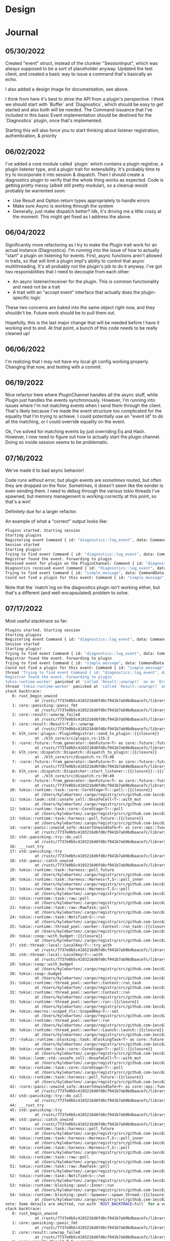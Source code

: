 * Design
#+attr_html: :width 1000px
#+attr_latex: :width 1000px
#+attr_html: :height 1000px
#+attr_latex: :height 1000px
[[./assets/high_level_design.jpg]]

* Journal
** 05/30/2022
Created "event" struct, instead of the clunkier "SessionInput", which
was always supposed to be a sort of placeholder anyway. Updated the
test client, and created a basic way to issue a command that's
basically an echo.

I also added a design image for documentation, see above.

I think from here it's best to drive the API from a plugin's
perspective. I think we should start with `Buffer` and `Diagnostics`,
which should be easy to get started and also both will be needed. The
Command issuance that I've included in this basic Event implementation
should be destined for the `Diagnostics` plugin, once that's
implemented.

Starting this will also force you to start thinking about listener
registration, authentication, & priority

** 06/02/2022
I've added a core module called `plugin` which contains a plugin
registrar, a plugin listener type, and a plugin trait for
extensibility. It's probably time to try to incorporate it into
session & dispatch. Then I should create a diagnostics plugin to
verify that the whole thing works as expected. Code is getting pretty
messy (albeit still pretty modular), so a cleanup would probably be
warrented soon:
- Use Result and Option return types appropriately to handle errors
- Make sure Async is working through the system
- Generally, just make dispatch better? Idk, it's driving me a little
  crazy at the moment. This might get fixed as I address the above.

** 06/04/2022
Significantly more refactoring as I try to make the Plugin trait work
for an actual instance (Diagnostics). I'm running into the issue of
how to actually "start" a plugin on listening for events. First, async
functions aren't allowed in traits, so that will limit a plugin impl's
ability to control that async multithreading. It's all probably not
the plugin's job to do it anyway. I've got two responsbilities that I
need to decouple from each other:

- An async listener/receiver for the plugin. This is common
  functionality and need not be a trait
- A trait with an "accept event" interface that actually does the
  plugin-specific logic


These two concerns are baked into the same object right now, and they
shouldn't be. Future work should be to pull them out.

Hopefully, this is the last major change that will be needed before I
have it working end to end. At that point, a bunch of this code needs
to be really cleaned up!

** 06/06/2022

I'm realizing that I may not have my local git config working
properly. Changing that now, and testing with a commit.

** 06/19/2022

Nice refactor here where PluginChannel handles all the async stuff,
while Plugin just handles the events synchronously. However, I'm
running into issues where I'm not matching events when I send them
through the client. That's likely because I've made the event
structure too complicated for the equality that I'm trying to
achieve. I could potentially use an "event Id" to do all the matching,
or I could override equality on the event.

Ok, I've solved for matching events by just overriding Eq and
Hash. However, I now need to figure out how to actually start the
plugin channel. Doing so inside session seems to be problematic.

** 07/16/2022
We've made it to bad async behavior!

Code runs without error, but plugin events are /sometimes/ routed, but
often they are dropped on the floor. Sometimes, it doesn't seem like
the sender is even sending them. I need to debug through the various
tokio threads I've spawned, but memory management is working correctly
at this point, so that's a win!

Definitely due for a larger refactor.

An example of what a "correct" output looks like:

#+BEGIN_SRC sh
Plugins started. Starting session
Starting plugins
Registering event Command { id: "diagnostics::log_event", data: CommandData { docs: "Sends a message to Diagnostics plugin" } }
Session started
Starting plugin!
Trying to find event Command { id: "diagnostics::log_event", data: CommandData { docs: "This is the details of my log event" } }
Registrar found the event. Forwarding to plugin
Received event for plugin on the PluginChannel: Command { id: "diagnostics::log_event", data: CommandData { docs: "This is the details of my log event" } }
Diagnostics received event Command { id: "diagnostics::log_event", data: CommandData { docs: "This is the details of my log event" } }
Trying to find event Command { id: "simple_message", data: CommandData { docs: "This message has been sent" } }
Could not find a plugin for this event: Command { id: "simple_message", data: CommandData { docs: "This message has been sent" } }
#+END_SRC

Note that the `match`ing on the diagnostics plugin isn't working
either, but that's a different (and well-encapsulated) problem to
solve.

** 07/17/2022
Most useful stacktrace so far:

#+BEGIN_SRC sh
Plugins started. Starting session
Starting plugins
Registering event Command { id: "diagnostics::log_event", data: CommandData { docs: "Sends a message to Diagnostics plugin" } }
Session started
Starting plugin!
Trying to find event Command { id: "diagnostics::log_event", data: CommandData { docs: "This is the details of my log event" } }
Registrar found the event. Forwarding to plugin
Trying to find event Command { id: "simple_message", data: CommandData { docs: "This message has been sent" } }
Could not find a plugin for this event: Command { id: "simple_message", data: CommandData { docs: "This message has been sent" } }
thread 'Trying to find event Command { id: "diagnostics::log_event", data: CommandData { docs: "This is the details of my second log event" } }
Registrar found the event. Forwarding to plugin
tokio-runtime-worker' panicked at 'called `Result::unwrap()` on an `Err` value: SendError(Command { id: "diagnostics::log_event", data: CommandData { docs: "This is the details of my log event" } })', /Users/kylebarton/Source/Personal/klh/klh_core/src/plugin.rs:115:52
thread 'tokio-runtime-worker' panicked at 'called `Result::unwrap()` on an `Err` value: SendError(Command { id: "diagnostics::log_event", data: CommandData { docs: "This is the details of my second log event" } })', /Users/kylebarton/Source/Personal/klh/klh_core/src/plugin.rs:115:52
stack backtrace:
   0: rust_begin_unwind
             at /rustc/7737e0b5c4103216d6fd8cf941b7ab9bdbaace7c/library/std/src/panicking.rs:584:5
   1: core::panicking::panic_fmt
             at /rustc/7737e0b5c4103216d6fd8cf941b7ab9bdbaace7c/library/core/src/panicking.rs:143:14
   2: core::result::unwrap_failed
             at /rustc/7737e0b5c4103216d6fd8cf941b7ab9bdbaace7c/library/core/src/result.rs:1749:5
   3: core::result::Result<T,E>::unwrap
             at /rustc/7737e0b5c4103216d6fd8cf941b7ab9bdbaace7c/library/core/src/result.rs:1065:23
   4: klh_core::plugin::PluginRegistrar::send_to_plugin::{{closure}}
             at ./klh_core/src/plugin.rs:115:2
   5: <core::future::from_generator::GenFuture<T> as core::future::future::Future>::poll
             at /rustc/7737e0b5c4103216d6fd8cf941b7ab9bdbaace7c/library/core/src/future/mod.rs:84:19
   6: klh_core::dispatch::Dispatch::dispatch_to_plugin::{{closure}}
             at ./klh_core/src/dispatch.rs:73:48
   7: <core::future::from_generator::GenFuture<T> as core::future::future::Future>::poll
             at /rustc/7737e0b5c4103216d6fd8cf941b7ab9bdbaace7c/library/core/src/future/mod.rs:84:19
   8: klh_core::dispatch::Dispatcher::start_listener::{{closure}}::{{closure}}
             at ./klh_core/src/dispatch.rs:99:49
   9: <core::future::from_generator::GenFuture<T> as core::future::future::Future>::poll
             at /rustc/7737e0b5c4103216d6fd8cf941b7ab9bdbaace7c/library/core/src/future/mod.rs:84:19
  10: tokio::runtime::task::core::CoreStage<T>::poll::{{closure}}
             at /Users/kylebarton/.cargo/registry/src/github.com-1ecc6299db9ec823/tokio-1.7.1/src/runtime/task/core.rs:243:17
  11: tokio::loom::std::unsafe_cell::UnsafeCell<T>::with_mut
             at /Users/kylebarton/.cargo/registry/src/github.com-1ecc6299db9ec823/tokio-1.7.1/src/loom/std/unsafe_cell.rs:14:9
  12: tokio::runtime::task::core::CoreStage<T>::poll
             at /Users/kylebarton/.cargo/registry/src/github.com-1ecc6299db9ec823/tokio-1.7.1/src/runtime/task/core.rs:233:13
  13: tokio::runtime::task::harness::poll_future::{{closure}}
             at /Users/kylebarton/.cargo/registry/src/github.com-1ecc6299db9ec823/tokio-1.7.1/src/runtime/task/harness.rs:427:23
  14: <core::panic::unwind_safe::AssertUnwindSafe<F> as core::ops::function::FnOnce<()>>::call_once
             at /rustc/7737e0b5c4103216d6fd8cf941b7ab9bdbaace7c/library/core/src/panic/unwind_safe.rs:271:9
  15: std::panicking::try::do_call
             at /rustc/7737e0b5c4103216d6fd8cf941b7ab9bdbaace7c/library/std/src/panicking.rs:492:40
  16: ___rust_try
  17: std::panicking::try
             at /rustc/7737e0b5c4103216d6fd8cf941b7ab9bdbaace7c/library/std/src/panicking.rs:456:19
  18: std::panic::catch_unwind
             at /rustc/7737e0b5c4103216d6fd8cf941b7ab9bdbaace7c/library/std/src/panic.rs:137:14
  19: tokio::runtime::task::harness::poll_future
             at /Users/kylebarton/.cargo/registry/src/github.com-1ecc6299db9ec823/tokio-1.7.1/src/runtime/task/harness.rs:414:19
  20: tokio::runtime::task::harness::Harness<T,S>::poll_inner
             at /Users/kylebarton/.cargo/registry/src/github.com-1ecc6299db9ec823/tokio-1.7.1/src/runtime/task/harness.rs:89:9
  21: tokio::runtime::task::harness::Harness<T,S>::poll
             at /Users/kylebarton/.cargo/registry/src/github.com-1ecc6299db9ec823/tokio-1.7.1/src/runtime/task/harness.rs:59:15
  22: tokio::runtime::task::raw::poll
             at /Users/kylebarton/.cargo/registry/src/github.com-1ecc6299db9ec823/tokio-1.7.1/src/runtime/task/raw.rs:104:5
  23: tokio::runtime::task::raw::RawTask::poll
             at /Users/kylebarton/.cargo/registry/src/github.com-1ecc6299db9ec823/tokio-1.7.1/src/runtime/task/raw.rs:66:18
  24: tokio::runtime::task::Notified<S>::run
             at /Users/kylebarton/.cargo/registry/src/github.com-1ecc6299db9ec823/tokio-1.7.1/src/runtime/task/mod.rs:171:9
  25: tokio::runtime::thread_pool::worker::Context::run_task::{{closure}}
             at /Users/kylebarton/.cargo/registry/src/github.com-1ecc6299db9ec823/tokio-1.7.1/src/runtime/thread_pool/worker.rs:370:21
  26: tokio::coop::with_budget::{{closure}}
             at /Users/kylebarton/.cargo/registry/src/github.com-1ecc6299db9ec823/tokio-1.7.1/src/coop.rs:106:9
  27: std::thread::local::LocalKey<T>::try_with
             at /rustc/7737e0b5c4103216d6fd8cf941b7ab9bdbaace7c/library/std/src/thread/local.rs:413:16
  28: std::thread::local::LocalKey<T>::with
             at /rustc/7737e0b5c4103216d6fd8cf941b7ab9bdbaace7c/library/std/src/thread/local.rs:389:9
  29: tokio::coop::with_budget
             at /Users/kylebarton/.cargo/registry/src/github.com-1ecc6299db9ec823/tokio-1.7.1/src/coop.rs:99:5
  30: tokio::coop::budget
             at /Users/kylebarton/.cargo/registry/src/github.com-1ecc6299db9ec823/tokio-1.7.1/src/coop.rs:76:5
  31: tokio::runtime::thread_pool::worker::Context::run_task
             at /Users/kylebarton/.cargo/registry/src/github.com-1ecc6299db9ec823/tokio-1.7.1/src/runtime/thread_pool/worker.rs:348:9
  32: tokio::runtime::thread_pool::worker::Context::run
             at /Users/kylebarton/.cargo/registry/src/github.com-1ecc6299db9ec823/tokio-1.7.1/src/runtime/thread_pool/worker.rs:318:24
  33: tokio::runtime::thread_pool::worker::run::{{closure}}
             at /Users/kylebarton/.cargo/registry/src/github.com-1ecc6299db9ec823/tokio-1.7.1/src/runtime/thread_pool/worker.rs:303:17
  34: tokio::macros::scoped_tls::ScopedKey<T>::set
             at /Users/kylebarton/.cargo/registry/src/github.com-1ecc6299db9ec823/tokio-1.7.1/src/macros/scoped_tls.rs:61:9
  35: tokio::runtime::thread_pool::worker::run
             at /Users/kylebarton/.cargo/registry/src/github.com-1ecc6299db9ec823/tokio-1.7.1/src/runtime/thread_pool/worker.rs:300:5
  36: tokio::runtime::thread_pool::worker::Launch::launch::{{closure}}
             at /Users/kylebarton/.cargo/registry/src/github.com-1ecc6299db9ec823/tokio-1.7.1/src/runtime/thread_pool/worker.rs:279:45
  37: <tokio::runtime::blocking::task::BlockingTask<T> as core::future::future::Future>::poll
             at /Users/kylebarton/.cargo/registry/src/github.com-1ecc6299db9ec823/tokio-1.7.1/src/runtime/blocking/task.rs:42:21
  38: tokio::runtime::task::core::CoreStage<T>::poll::{{closure}}
             at /Users/kylebarton/.cargo/registry/src/github.com-1ecc6299db9ec823/tokio-1.7.1/src/runtime/task/core.rs:243:17
  39: tokio::loom::std::unsafe_cell::UnsafeCell<T>::with_mut
             at /Users/kylebarton/.cargo/registry/src/github.com-1ecc6299db9ec823/tokio-1.7.1/src/loom/std/unsafe_cell.rs:14:9
  40: tokio::runtime::task::core::CoreStage<T>::poll
             at /Users/kylebarton/.cargo/registry/src/github.com-1ecc6299db9ec823/tokio-1.7.1/src/runtime/task/core.rs:233:13
  41: tokio::runtime::task::harness::poll_future::{{closure}}
             at /Users/kylebarton/.cargo/registry/src/github.com-1ecc6299db9ec823/tokio-1.7.1/src/runtime/task/harness.rs:427:23
  42: <core::panic::unwind_safe::AssertUnwindSafe<F> as core::ops::function::FnOnce<()>>::call_once
             at /rustc/7737e0b5c4103216d6fd8cf941b7ab9bdbaace7c/library/core/src/panic/unwind_safe.rs:271:9
  43: std::panicking::try::do_call
             at /rustc/7737e0b5c4103216d6fd8cf941b7ab9bdbaace7c/library/std/src/panicking.rs:492:40
  44: ___rust_try
  45: std::panicking::try
             at /rustc/7737e0b5c4103216d6fd8cf941b7ab9bdbaace7c/library/std/src/panicking.rs:456:19
  46: std::panic::catch_unwind
             at /rustc/7737e0b5c4103216d6fd8cf941b7ab9bdbaace7c/library/std/src/panic.rs:137:14
  47: tokio::runtime::task::harness::poll_future
             at /Users/kylebarton/.cargo/registry/src/github.com-1ecc6299db9ec823/tokio-1.7.1/src/runtime/task/harness.rs:414:19
  48: tokio::runtime::task::harness::Harness<T,S>::poll_inner
             at /Users/kylebarton/.cargo/registry/src/github.com-1ecc6299db9ec823/tokio-1.7.1/src/runtime/task/harness.rs:89:9
  49: tokio::runtime::task::harness::Harness<T,S>::poll
             at /Users/kylebarton/.cargo/registry/src/github.com-1ecc6299db9ec823/tokio-1.7.1/src/runtime/task/harness.rs:59:15
  50: tokio::runtime::task::raw::poll
             at /Users/kylebarton/.cargo/registry/src/github.com-1ecc6299db9ec823/tokio-1.7.1/src/runtime/task/raw.rs:104:5
  51: tokio::runtime::task::raw::RawTask::poll
             at /Users/kylebarton/.cargo/registry/src/github.com-1ecc6299db9ec823/tokio-1.7.1/src/runtime/task/raw.rs:66:18
  52: tokio::runtime::task::Notified<S>::run
             at /Users/kylebarton/.cargo/registry/src/github.com-1ecc6299db9ec823/tokio-1.7.1/src/runtime/task/mod.rs:171:9
  53: tokio::runtime::blocking::pool::Inner::run
             at /Users/kylebarton/.cargo/registry/src/github.com-1ecc6299db9ec823/tokio-1.7.1/src/runtime/blocking/pool.rs:265:17
  54: tokio::runtime::blocking::pool::Spawner::spawn_thread::{{closure}}
             at /Users/kylebarton/.cargo/registry/src/github.com-1ecc6299db9ec823/tokio-1.7.1/src/runtime/blocking/pool.rs:245:17
note: Some details are omitted, run with `RUST_BACKTRACE=full` for a verbose backtrace.
stack backtrace:
   0: rust_begin_unwind
             at /rustc/7737e0b5c4103216d6fd8cf941b7ab9bdbaace7c/library/std/src/panicking.rs:584:5
   1: core::panicking::panic_fmt
             at /rustc/7737e0b5c4103216d6fd8cf941b7ab9bdbaace7c/library/core/src/panicking.rs:143:14
   2: core::result::unwrap_failed
             at /rustc/7737e0b5c4103216d6fd8cf941b7ab9bdbaace7c/library/core/src/result.rs:1749:5
   3: core::result::Result<T,E>::unwrap
             at /rustc/7737e0b5c4103216d6fd8cf941b7ab9bdbaace7c/library/core/src/result.rs:1065:23
   4: klh_core::plugin::PluginRegistrar::send_to_plugin::{{closure}}
             at ./klh_core/src/plugin.rs:115:2
   5: <core::future::from_generator::GenFuture<T> as core::future::future::Future>::poll
             at /rustc/7737e0b5c4103216d6fd8cf941b7ab9bdbaace7c/library/core/src/future/mod.rs:84:19
   6: klh_core::dispatch::Dispatch::dispatch_to_plugin::{{closure}}
             at ./klh_core/src/dispatch.rs:73:48
   7: <core::future::from_generator::GenFuture<T> as core::future::future::Future>::poll
             at /rustc/7737e0b5c4103216d6fd8cf941b7ab9bdbaace7c/library/core/src/future/mod.rs:84:19
   8: klh_core::dispatch::Dispatcher::start_listener::{{closure}}::{{closure}}
             at ./klh_core/src/dispatch.rs:99:49
   9: <core::future::from_generator::GenFuture<T> as core::future::future::Future>::poll
             at /rustc/7737e0b5c4103216d6fd8cf941b7ab9bdbaace7c/library/core/src/future/mod.rs:84:19
  10: tokio::runtime::task::core::CoreStage<T>::poll::{{closure}}
             at /Users/kylebarton/.cargo/registry/src/github.com-1ecc6299db9ec823/tokio-1.7.1/src/runtime/task/core.rs:243:17
  11: tokio::loom::std::unsafe_cell::UnsafeCell<T>::with_mut
             at /Users/kylebarton/.cargo/registry/src/github.com-1ecc6299db9ec823/tokio-1.7.1/src/loom/std/unsafe_cell.rs:14:9
  12: tokio::runtime::task::core::CoreStage<T>::poll
             at /Users/kylebarton/.cargo/registry/src/github.com-1ecc6299db9ec823/tokio-1.7.1/src/runtime/task/core.rs:233:13
  13: tokio::runtime::task::harness::poll_future::{{closure}}
             at /Users/kylebarton/.cargo/registry/src/github.com-1ecc6299db9ec823/tokio-1.7.1/src/runtime/task/harness.rs:427:23
  14: <core::panic::unwind_safe::AssertUnwindSafe<F> as core::ops::function::FnOnce<()>>::call_once
             at /rustc/7737e0b5c4103216d6fd8cf941b7ab9bdbaace7c/library/core/src/panic/unwind_safe.rs:271:9
  15: std::panicking::try::do_call
             at /rustc/7737e0b5c4103216d6fd8cf941b7ab9bdbaace7c/library/std/src/panicking.rs:492:40
  16: ___rust_try
  17: std::panicking::try
             at /rustc/7737e0b5c4103216d6fd8cf941b7ab9bdbaace7c/library/std/src/panicking.rs:456:19
  18: std::panic::catch_unwind
             at /rustc/7737e0b5c4103216d6fd8cf941b7ab9bdbaace7c/library/std/src/panic.rs:137:14
  19: tokio::runtime::task::harness::poll_future
             at /Users/kylebarton/.cargo/registry/src/github.com-1ecc6299db9ec823/tokio-1.7.1/src/runtime/task/harness.rs:414:19
  20: tokio::runtime::task::harness::Harness<T,S>::poll_inner
             at /Users/kylebarton/.cargo/registry/src/github.com-1ecc6299db9ec823/tokio-1.7.1/src/runtime/task/harness.rs:89:9
  21: tokio::runtime::task::harness::Harness<T,S>::poll
             at /Users/kylebarton/.cargo/registry/src/github.com-1ecc6299db9ec823/tokio-1.7.1/src/runtime/task/harness.rs:59:15
  22: tokio::runtime::task::raw::poll
             at /Users/kylebarton/.cargo/registry/src/github.com-1ecc6299db9ec823/tokio-1.7.1/src/runtime/task/raw.rs:104:5
  23: tokio::runtime::task::raw::RawTask::poll
             at /Users/kylebarton/.cargo/registry/src/github.com-1ecc6299db9ec823/tokio-1.7.1/src/runtime/task/raw.rs:66:18
  24: tokio::runtime::task::Notified<S>::run
             at /Users/kylebarton/.cargo/registry/src/github.com-1ecc6299db9ec823/tokio-1.7.1/src/runtime/task/mod.rs:171:9
  25: tokio::runtime::thread_pool::worker::Context::run_task::{{closure}}
             at /Users/kylebarton/.cargo/registry/src/github.com-1ecc6299db9ec823/tokio-1.7.1/src/runtime/thread_pool/worker.rs:349:13
  26: tokio::coop::with_budget::{{closure}}
             at /Users/kylebarton/.cargo/registry/src/github.com-1ecc6299db9ec823/tokio-1.7.1/src/coop.rs:106:9
  27: std::thread::local::LocalKey<T>::try_with
             at /rustc/7737e0b5c4103216d6fd8cf941b7ab9bdbaace7c/library/std/src/thread/local.rs:413:16
  28: std::thread::local::LocalKey<T>::with
             at /rustc/7737e0b5c4103216d6fd8cf941b7ab9bdbaace7c/library/std/src/thread/local.rs:389:9
  29: tokio::coop::with_budget
             at /Users/kylebarton/.cargo/registry/src/github.com-1ecc6299db9ec823/tokio-1.7.1/src/coop.rs:99:5
  30: tokio::coop::budget
             at /Users/kylebarton/.cargo/registry/src/github.com-1ecc6299db9ec823/tokio-1.7.1/src/coop.rs:76:5
  31: tokio::runtime::thread_pool::worker::Context::run_task
             at /Users/kylebarton/.cargo/registry/src/github.com-1ecc6299db9ec823/tokio-1.7.1/src/runtime/thread_pool/worker.rs:348:9
  32: tokio::runtime::thread_pool::worker::Context::run
             at /Users/kylebarton/.cargo/registry/src/github.com-1ecc6299db9ec823/tokio-1.7.1/src/runtime/thread_pool/worker.rs:325:24
  33: tokio::runtime::thread_pool::worker::run::{{closure}}
             at /Users/kylebarton/.cargo/registry/src/github.com-1ecc6299db9ec823/tokio-1.7.1/src/runtime/thread_pool/worker.rs:303:17
  34: tokio::macros::scoped_tls::ScopedKey<T>::set
             at /Users/kylebarton/.cargo/registry/src/github.com-1ecc6299db9ec823/tokio-1.7.1/src/macros/scoped_tls.rs:61:9
  35: tokio::runtime::thread_pool::worker::run
             at /Users/kylebarton/.cargo/registry/src/github.com-1ecc6299db9ec823/tokio-1.7.1/src/runtime/thread_pool/worker.rs:300:5
  36: tokio::runtime::thread_pool::worker::Launch::launch::{{closure}}
             at /Users/kylebarton/.cargo/registry/src/github.com-1ecc6299db9ec823/tokio-1.7.1/src/runtime/thread_pool/worker.rs:279:45
  37: <tokio::runtime::blocking::task::BlockingTask<T> as core::future::future::Future>::poll
             at /Users/kylebarton/.cargo/registry/src/github.com-1ecc6299db9ec823/tokio-1.7.1/src/runtime/blocking/task.rs:42:21
  38: tokio::runtime::task::core::CoreStage<T>::poll::{{closure}}
             at /Users/kylebarton/.cargo/registry/src/github.com-1ecc6299db9ec823/tokio-1.7.1/src/runtime/task/core.rs:243:17
  39: tokio::loom::std::unsafe_cell::UnsafeCell<T>::with_mut
             at /Users/kylebarton/.cargo/registry/src/github.com-1ecc6299db9ec823/tokio-1.7.1/src/loom/std/unsafe_cell.rs:14:9
  40: tokio::runtime::task::core::CoreStage<T>::poll
             at /Users/kylebarton/.cargo/registry/src/github.com-1ecc6299db9ec823/tokio-1.7.1/src/runtime/task/core.rs:233:13
  41: tokio::runtime::task::harness::poll_future::{{closure}}
             at /Users/kylebarton/.cargo/registry/src/github.com-1ecc6299db9ec823/tokio-1.7.1/src/runtime/task/harness.rs:427:23
  42: <core::panic::unwind_safe::AssertUnwindSafe<F> as core::ops::function::FnOnce<()>>::call_once
             at /rustc/7737e0b5c4103216d6fd8cf941b7ab9bdbaace7c/library/core/src/panic/unwind_safe.rs:271:9
  43: std::panicking::try::do_call
             at /rustc/7737e0b5c4103216d6fd8cf941b7ab9bdbaace7c/library/std/src/panicking.rs:492:40
  44: ___rust_try
  45: std::panicking::try
             at /rustc/7737e0b5c4103216d6fd8cf941b7ab9bdbaace7c/library/std/src/panicking.rs:456:19
  46: std::panic::catch_unwind
             at /rustc/7737e0b5c4103216d6fd8cf941b7ab9bdbaace7c/library/std/src/panic.rs:137:14
  47: tokio::runtime::task::harness::poll_future
             at /Users/kylebarton/.cargo/registry/src/github.com-1ecc6299db9ec823/tokio-1.7.1/src/runtime/task/harness.rs:414:19
  48: tokio::runtime::task::harness::Harness<T,S>::poll_inner
             at /Users/kylebarton/.cargo/registry/src/github.com-1ecc6299db9ec823/tokio-1.7.1/src/runtime/task/harness.rs:89:9
  49: tokio::runtime::task::harness::Harness<T,S>::poll
             at /Users/kylebarton/.cargo/registry/src/github.com-1ecc6299db9ec823/tokio-1.7.1/src/runtime/task/harness.rs:59:15
  50: tokio::runtime::task::raw::poll
             at /Users/kylebarton/.cargo/registry/src/github.com-1ecc6299db9ec823/tokio-1.7.1/src/runtime/task/raw.rs:104:5
  51: tokio::runtime::task::raw::RawTask::poll
             at /Users/kylebarton/.cargo/registry/src/github.com-1ecc6299db9ec823/tokio-1.7.1/src/runtime/task/raw.rs:66:18
  52: tokio::runtime::task::Notified<S>::run
             at /Users/kylebarton/.cargo/registry/src/github.com-1ecc6299db9ec823/tokio-1.7.1/src/runtime/task/mod.rs:171:9
  53: tokio::runtime::blocking::pool::Inner::run
             at /Users/kylebarton/.cargo/registry/src/github.com-1ecc6299db9ec823/tokio-1.7.1/src/runtime/blocking/pool.rs:265:17
  54: tokio::runtime::blocking::pool::Spawner::spawn_thread::{{closure}}
             at /Users/kylebarton/.cargo/registry/src/github.com-1ecc6299db9ec823/tokio-1.7.1/src/runtime/blocking/pool.rs:245:17
note: Some details are omitted, run with `RUST_BACKTRACE=full` for a verbose backtrace.
#+END_SRC

** 07/30/2022
I've realized I can ignore this problem entirely for now. KLH is meant
to run as a REPL, and with today's change, I can show that as long as
input is being prompted for, we're good to go. Even better, I added a
"slow bomb" in the diagnostics plugin that shows that plugins don't
block the main thread while they are working on something
computational. End-to-end testing here is pretty rough, but forms a
great basis for what we're trying to accomplish with this async
stuff. I think it's probably time to add the beginnings of a buffer
plugin (yay!) and then opt for some code cleanup.

** 08/05/2022
I've gotten two plugins up and running (!!) with the addition of
`buffer`. This proves out the fact that the asynchronous approach here
will work - the slow bomb on `diagnostics` does not block `buffer`
commands.

However, it's time to really nail down queries. Commands are in an
"ok" state (they still need a better "data" serialization approach),
but the query has the unique need to asynchronously respond.

The next few commits should be dedicated to clearing this up.

** 08/06/2022
I've officially run into the limits of my current event structure. At
the crux of the problem: the /type/ of the event and the /data/ of the
event are wrapped into one enum. They need to be separated, which is
work I've started:

`EventType` should define the type of the event, and can probably
remain an enum. It is this that will be used to register with the
plugin registrar, and for equality matching.

`Event`, or `EventMessage`, or `Message` (naming TBD) should define
the actual data being dispatched through the klh session. It has an
`EventType` for equality matching, but it contains more data (for
instance, a responder for queries). This object need not implement
`Clone` like `EventType`, as it should be borrowed, not replicated.
** 08/07/2022
Migration completed, we now have a more complex event environment:

Queries: Own handling logic needed for queries
Command: Have "Content" for specifying the command.

Both /have/ event types (enum with an underlying id in bytes)

Both /produce/ event messages, which are built to carry the data off
to where they should in the async brokerage. Right now, event messages
can only be produced by the command or query once, and the messages
themselves can only be sent & handled once. A way to repeat the
message may be needed later, but for now this is an ok rule to
follow. Since the way we "burn" these messages is with options, we
could potentialy extend a more passive "broadcast"-style event that
just keeps empty options for all the one-time use stuff. This can all
be figured out later.

At this point, serious refactoring and testing is needed. The codebase
has grown significantly, and keeping a bunch of rust structs in one
file has really started to cause pain. Additionally, there's no great
testing, and everything is verified E2E. Fine for the early days, but
at this point, I need to start making the needed tests because I'm
getting into more concrete and less conceptual territory.


** 08/08/2022
I think I've found a pattern for submodules that's going to work well
for me. Essentially, I won't expose any submodules, and will just use
`pub use` in order to bring the public interfaces up into the module's
namespace. The submodules within the folder will therefore be private,
for the `mod.rs` to manipulate as needed to expose publicly.

**IDEA**
Consider adding an "opened" property to EventMessage. A message is
then either opened or unopened, and that can dictate whether the data
can be read (using options). Open once, read once.

** 08/20/2022

I think I've been thinking of my request refactoring wrong. In
particular, I don't need to create a Request /from/ an event
message. Rather, the handling code should be able to reason about an
event message exclusively. The `Request` abstraction should be simply
for the sender's ease. Whether handling code is shared within a plugin
is up to the plugin's implementation. /Take Request out of the
handling code/.

**UPDATE** It's deeper than this. I need to start over, I've turned
myself in circles. I need to separate out a couple of concepts:

Request: A customizable way to configure an event message

Response: A customizable way to deserialize an event message, and
handle the proper things.

My initial work here just mixed those two up. `Command` and `Query`
don't seem to matter too much here, as I do more of this. I think we
may want a way to Broadcast later, so it would be good to ensure that
Request/EventMessage/Response can handle such a scenario, but those
might be the only three types I really need to send around.

Ok, step back: event message content needs a better type than
"string". Get that decoupled a bit more, and then use that for
request.

Argh, still getting mixed up. Some new thoughts:
- `Query` more or less implements the Request that I'm looking for. No need to make this a trait. It just needs to a) serialize to an event message, b) provide some handling code for responses, c) provide content for the event message if needed. Really, `Command` looks like an inferior interface by comparison. So maybe try this:
*** DONE Rewrite your commands as queries (don't change event types)
CLOSED: [2022-08-26 Fri 16:30]
*** DONE Rename `Query` to `Request`
CLOSED: [2022-08-26 Fri 16:30]
*** DONE Let the plugins provide their own `Request` (nee Query) objects via a public interface.
CLOSED: [2022-08-26 Fri 16:30]

** 08/26/2022
Lots of improvements made:

- Universal Request object, instead of commands and queries - those are just used in the terminology of EventType.
- Content is now extensible, however I have to take a dependency on
  serde's Serialize/Deserialize. Probably ok, but I would love to wrap
  the serde usage entirely at some point. Using bson under the hood.
- Basic client interface is simplified a TON!


It's probably time for some usability updates, before getting serious about response design:
*** TODO Add official logging and clean up excessive log messages. Don't go fully into debug logging yet.
*** DONE Generally rename "Event" to "Message"
CLOSED: [2022-08-27 Sat 22:30]
Obviously this will make the naming of EventMessage interesting. The
concept of an event doesn't really make sense; they are messages,
which contain requests and solicit responses. An "event" may end up
being a type (or types) of message in the future.

EventType --> MessageType, and such
*** TODO Simplify the "awaitResponse" flow for requests into a fluent interface.
Also, parameterize slow bomb and have diagnostics return responses, instead of just logging them.

*** TODO Reformat the +event+ message module
a) it should messaging. b) we'll probably want to move consumer & producer, or request/response, code into different areas.
